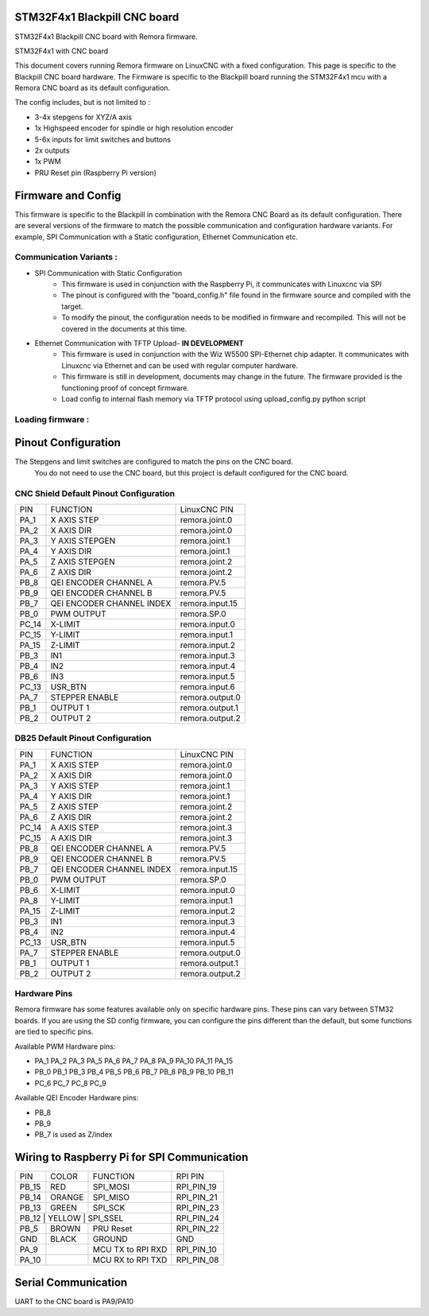 STM32F4x1 Blackpill CNC board
====================================

STM32F4x1 Blackpill CNC board with Remora firmware. 



	
.. image:: ../_static/nucleo446_cnc.png
    :align: center

STM32F4x1 with CNC board

This document covers running Remora firmware on LinuxCNC with a fixed configuration.
This page is specific to the Blackpill CNC board hardware. The Firmware is specific to the Blackpill board running the STM32F4x1 mcu with a Remora CNC board as its default configuration.  

The config includes, but is not limited to : 

* 3-4x stepgens for XYZ/A axis 
* 1x Highspeed encoder for spindle or high resolution encoder
* 5-6x inputs for limit switches and buttons
* 2x outputs  
* 1x PWM
* PRU Reset pin (Raspberry Pi version)



Firmware and Config
====================

This firmware is specific to the Blackpill in combination with the Remora CNC Board as its default configuration. There are several versions of the firmware to match the possible communication and configuration hardware variants. For example, SPI Communication with a Static configuration, Ethernet Communication  etc. 

Communication Variants :
-------------------------

* SPI Communication with Static Configuration 
	* This firmware is used in conjunction with the Raspberry Pi, it communicates with Linuxcnc via SPI
	* The pinout is configured with the "board_config.h" file found in the firmware source and compiled with the target. 
	* To modify the pinout, the configuration needs to be modified in firmware and recompiled. This will not be covered in the documents at this time.

* Ethernet Communication with TFTP Upload- **IN DEVELOPMENT**
	* This firmware is used in conjunction with the Wiz W5500 SPI-Ethernet chip adapter. It communicates with Linuxcnc via Ethernet and can be used with regular computer hardware. 
	* This firmware is still in development, documents may change in the future. The firmware provided is the functioning proof of concept firmware. 
	* Load config to internal flash memory via TFTP protocol using upload_config.py python script

Loading firmware  :
-------------------------


Pinout Configuration
=====================

The Stepgens and limit switches are configured to match the pins on the CNC board.
 You do not need to use the CNC board, but this project is default configured for the CNC board. 



CNC Shield Default Pinout Configuration
----------------------------------------

+--------+------------------------------+----------------+
| PIN    |   FUNCTION  	 	  	| LinuxCNC PIN   |
+--------+------------------------------+----------------+
| PA_1   |	X AXIS STEP 		| remora.joint.0 |
+--------+------------------------------+----------------+
| PA_2   |	X AXIS DIR  		| remora.joint.0 | 
+--------+------------------------------+----------------+
| PA_3   | 	Y AXIS STEPGEN    	| remora.joint.1 | 
+--------+------------------------------+----------------+
| PA_4   |	Y AXIS DIR    		| remora.joint.1 | 
+--------+------------------------------+----------------+
| PA_5   | 	Z AXIS STEPGEN 		| remora.joint.2 | 
+--------+------------------------------+----------------+
| PA_6   |	Z AXIS DIR     	  	| remora.joint.2 | 
+--------+------------------------------+----------------+
| PB_8   | QEI  ENCODER CHANNEL A	| remora.PV.5    | 
+--------+------------------------------+----------------+
| PB_9   | QEI ENCODER CHANNEL B	| remora.PV.5    | 
+--------+------------------------------+----------------+
| PB_7   | QEI ENCODER CHANNEL INDEX	| remora.input.15| 
+--------+------------------------------+----------------+
| PB_0   | PWM OUTPUT 			| remora.SP.0  	 | 
+--------+------------------------------+----------------+
| PC_14  | X-LIMIT			| remora.input.0 |
+--------+------------------------------+----------------+
| PC_15  | Y-LIMIT 			| remora.input.1 |
+--------+------------------------------+----------------+
| PA_15  | Z-LIMIT			| remora.input.2 |
+--------+------------------------------+----------------+
| PB_3   | IN1				| remora.input.3 |
+--------+------------------------------+----------------+
| PB_4   | IN2				| remora.input.4 |
+--------+------------------------------+----------------+
| PB_6   | IN3				| remora.input.5 |
+--------+------------------------------+----------------+
| PC_13  | USR_BTN			| remora.input.6 |
+--------+------------------------------+----------------+
| PA_7   | STEPPER ENABLE	  	| remora.output.0| 
+--------+------------------------------+----------------+
| PB_1   | OUTPUT 1			| remora.output.1|
+--------+------------------------------+----------------+
| PB_2   | OUTPUT 2			| remora.output.2|
+--------+------------------------------+----------------+



.. image:: ../_static/blackpill_ss_pinout.png
    :align: center
    

DB25 Default Pinout Configuration
----------------------------------------

+--------+------------------------------+----------------+
| PIN    |   FUNCTION  	 	  	| LinuxCNC PIN   |
+--------+------------------------------+----------------+
| PA_1   |	X AXIS STEP 		| remora.joint.0 |
+--------+------------------------------+----------------+
| PA_2   |	X AXIS DIR  		| remora.joint.0 | 
+--------+------------------------------+----------------+
| PA_3   | 	Y AXIS STEP	    	| remora.joint.1 | 
+--------+------------------------------+----------------+
| PA_4   |	Y AXIS DIR    		| remora.joint.1 | 
+--------+------------------------------+----------------+
| PA_5   | 	Z AXIS STEP 		| remora.joint.2 | 
+--------+------------------------------+----------------+
| PA_6   |	Z AXIS DIR     	  	| remora.joint.2 | 
+--------+------------------------------+----------------+
| PC_14  | 	A AXIS STEP 		| remora.joint.3 | 
+--------+------------------------------+----------------+
| PC_15  |	A AXIS DIR     	  	| remora.joint.3 | 
+--------+------------------------------+----------------+
| PB_8   | QEI  ENCODER CHANNEL A	| remora.PV.5    | 
+--------+------------------------------+----------------+
| PB_9   | QEI ENCODER CHANNEL B	| remora.PV.5    | 
+--------+------------------------------+----------------+
| PB_7   | QEI ENCODER CHANNEL INDEX	| remora.input.15| 
+--------+------------------------------+----------------+
| PB_0   | PWM OUTPUT 			| remora.SP.0  	 | 
+--------+------------------------------+----------------+
| PB_6   | X-LIMIT			| remora.input.0 |
+--------+------------------------------+----------------+
| PA_8   | Y-LIMIT 			| remora.input.1 |
+--------+------------------------------+----------------+
| PA_15  | Z-LIMIT			| remora.input.2 |
+--------+------------------------------+----------------+
| PB_3   | IN1				| remora.input.3 |
+--------+------------------------------+----------------+
| PB_4   | IN2				| remora.input.4 |
+--------+------------------------------+----------------+
| PC_13  | USR_BTN			| remora.input.5 |
+--------+------------------------------+----------------+
| PA_7   | STEPPER ENABLE	  	| remora.output.0| 
+--------+------------------------------+----------------+
| PB_1   | OUTPUT 1			| remora.output.1|
+--------+------------------------------+----------------+
| PB_2   | OUTPUT 2			| remora.output.2|
+--------+------------------------------+----------------+



.. image:: ../_static/blackpill_25_pinout.png
    :align: center


Hardware Pins
-------------
Remora firmware has some features available only on specific hardware pins. These pins can vary between STM32 boards.
If you are using the SD config firmware, you can configure the pins different than the default, but some functions are tied to specific pins.

Available PWM Hardware pins:

-  PA_1 PA_2 PA_3 PA_5 PA_6 PA_7 PA_8  PA_9 PA_10 PA_11 PA_15
- PB_0 PB_1 PB_3 PB_4 PB_5 PB_6 PB_7 PB_8 PB_9 PB_10 PB_11 
- PC_6 PC_7 PC_8 PC_9


Available QEI Encoder Hardware pins:

- PB_8
- PB_9
- PB_7 is used as Z/index



Wiring to Raspberry Pi for SPI Communication
============================================


+--------+----------+----------------------+-------------+
| PIN    | COLOR    |   FUNCTION  	   | RPI PIN     |
+--------+----------+----------------------+-------------+
| PB_15  | RED      | SPI_MOSI   	   | RPI_PIN_19  |
+--------+----------+----------------------+-------------+
| PB_14  | ORANGE   | SPI_MISO  	   | RPI_PIN_21  | 
+--------+----------+----------------------+-------------+
| PB_13  | GREEN    | SPI_SCK		   | RPI_PIN_23  | 
+--------+----------+----------------------+-------------+
| PB_12   | YELLOW   | SPI_SSEL  	   | RPI_PIN_24  | 
+--------+----------+----------------------+-------------+
| PB_5   | BROWN    | PRU Reset	  	   | RPI_PIN_22  | 
+--------+----------+----------------------+-------------+
| GND    | BLACK    | GROUND	   	   | GND         | 
+--------+----------+----------------------+-------------+
| PA_9   | 	    | MCU TX to RPI RXD    | RPI_PIN_10	 |
+--------+----------+----------------------+-------------+
| PA_10  | 	    | MCU RX to RPI TXD    | RPI_PIN_08	 |
+--------+----------+----------------------+-------------+


	

Serial Communication
=====================
UART to the CNC board is PA9/PA10
